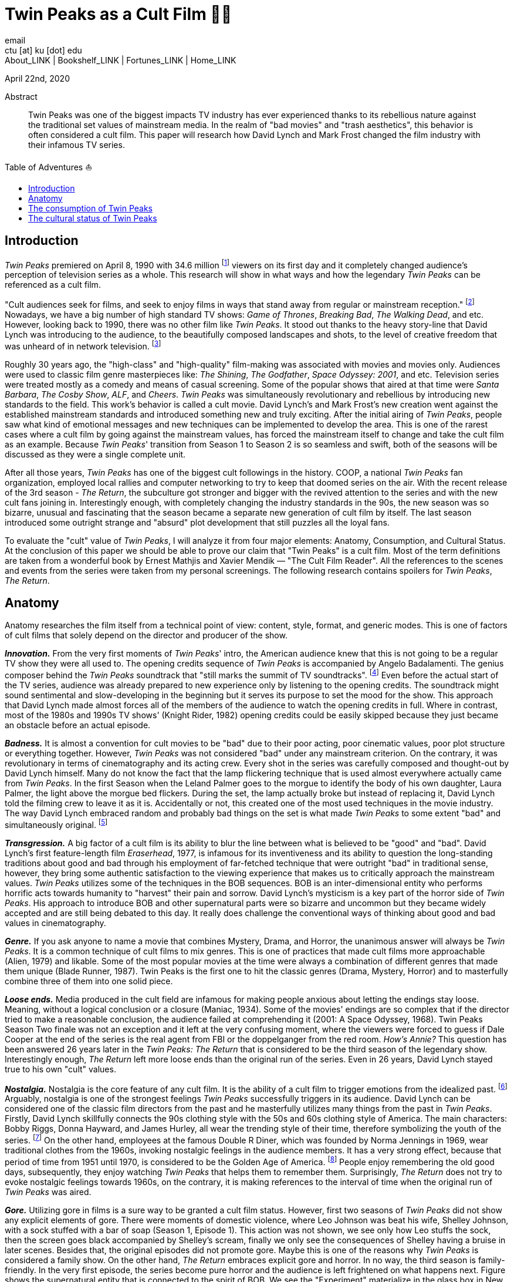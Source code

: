 = Twin Peaks as a Cult Film 🌲🌲
email <ctu [at] ku [dot] edu>
About_LINK | Bookshelf_LINK | Fortunes_LINK | Home_LINK
:toc: preamble
:toclevels: 4
:toc-title: Table of Adventures ⛵
:nofooter:
:experimental:
:figure-caption:

April 22nd, 2020

[abstract]
.Abstract


Twin Peaks was one of the biggest impacts TV industry has ever
experienced thanks to its rebellious nature against the traditional set
values of mainstream media. In the realm of "bad movies" and "trash
aesthetics", this behavior is often considered a cult film. This paper
will research how David Lynch and Mark Frost changed the film industry
with their infamous TV series.

== Introduction

_Twin Peaks_ premiered on April 8, 1990 with 34.6 million
footnote:[TV-aholic's TV Blog, Ratings Archive - April 2, 1990] viewers
on its first day and it completely changed audience's perception of
television series as a whole. This research will show in what ways and
how the legendary _Twin Peaks_ can be referenced as a cult film.

"Cult audiences seek for films, and seek to enjoy films in ways that
stand away from regular or mainstream reception." footnote:[The Cult
Film Reader, Ernest Mathijs and Xavier Mendik, 2008, pp5-6] Nowadays, we
have a big number of high standard TV shows: _Game of Thrones_,
_Breaking Bad_, _The_ _Walking Dead_, and etc. However, looking back to
1990, there was no other film like _Twin Peaks_. It stood out thanks to
the heavy story-line that David Lynch was introducing to the audience,
to the beautifully composed landscapes and shots, to the level of
creative freedom that was unheard of in network television.
footnote:[Full of secrets: Critical approaches to Twin Peaks, Lavery,
David, 1995]

Roughly 30 years ago, the "high-class" and "high-quality" film-making
was associated with movies and movies only. Audiences were used to
classic film genre masterpieces like: _The Shining_, _The Godfather_,
_Space Odyssey: 2001_, and etc. Television series were treated mostly as
a comedy and means of casual screening. Some of the popular shows that
aired at that time were _Santa Barbara_, _The Cosby Show_, _ALF_, and
_Cheers_. _Twin Peaks_ was simultaneously revolutionary and rebellious
by introducing new standards to the field. This work's behavior is
called a cult movie. David Lynch's and Mark Frost's new creation went
against the established mainstream standards and introduced something
new and truly exciting. After the initial airing of _Twin Peaks_, people
saw what kind of emotional messages and new techniques can be
implemented to develop the area. This is one of the rarest cases where a
cult film by going against the mainstream values, has forced the
mainstream itself to change and take the cult film as an example.
Because _Twin Peaks_' transition from Season 1 to Season 2 is so
seamless and swift, both of the seasons will be discussed as they were a
single complete unit.

After all those years, _Twin Peaks_ has one of the biggest cult
followings in the history. COOP, a national _Twin Peaks_ fan
organization, employed local rallies and computer networking to try to
keep that doomed series on the air. With the recent release of the 3rd
season - _The Return_, the subculture got stronger and bigger with the
revived attention to the series and with the new cult fans joining in.
Interestingly enough, with completely changing the industry standards in
the 90s, the new season was so bizarre, unusual and fascinating that the
season became a separate new generation of cult film by itself. The last
season introduced some outright strange and "absurd" plot development
that still puzzles all the loyal fans.

To evaluate the "cult" value of _Twin Peaks_, I will analyze it from
four major elements: Anatomy, Consumption, and Cultural Status. At the
conclusion of this paper we should be able to prove our claim that "Twin
Peaks" is a cult film. Most of the term definitions are taken from a
wonderful book by Ernest Mathjis and Xavier Mendik — "The Cult Film
Reader". All the references to the scenes and events from the series
were taken from my personal screenings. The following research contains
spoilers for _Twin Peaks_, _The Return_.

== Anatomy

Anatomy researches the film itself from a technical point of view:
content, style, format, and generic modes. This is one of factors of
cult films that solely depend on the director and producer of the show.

*_Innovation._* From the very first moments of _Twin Peaks_' intro, the
American audience knew that this is not going to be a regular TV show
they were all used to. The opening credits sequence of _Twin Peaks_ is
accompanied by Angelo Badalamenti. The genius composer behind the _Twin
Peaks_ soundtrack that "still marks the summit of TV soundtracks".
footnote:[Twin Peaks still marks the summit of TV soundtracks, The
Guardian] Even before the actual start of the TV series, audience was
already prepared to new experience only by listening to the opening
credits. The soundtrack might sound sentimental and slow-developing in
the beginning but it serves its purpose to set the mood for the show.
This approach that David Lynch made almost forces all of the members of
the audience to watch the opening credits in full. Where in contrast,
most of the 1980s and 1990s TV shows' (Knight Rider, 1982) opening
credits could be easily skipped because they just became an obstacle
before an actual episode.

*_Badness._* It is almost a convention for cult movies to be "bad" due
to their poor acting, poor cinematic values, poor plot structure or
everything together. However, _Twin Peaks_ was not considered "bad"
under any mainstream criterion. On the contrary, it was revolutionary in
terms of cinematography and its acting crew. Every shot in the series
was carefully composed and thought-out by David Lynch himself. Many do
not know the fact that the lamp flickering technique that is used almost
everywhere actually came from _Twin Peaks_. In the first Season when the
Leland Palmer goes to the morgue to identify the body of his own
daughter, Laura Palmer, the light above the morgue bed flickers. During
the set, the lamp actually broke but instead of replacing it, David
Lynch told the filming crew to leave it as it is. Accidentally or not,
this created one of the most used techniques in the movie industry. The
way David Lynch embraced random and probably bad things on the set is
what made _Twin Peaks_ to some extent "bad" and simultaneously original.
footnote:[Why WERE the Lights Always Flickering in ‘Twin Peaks’?,
Indiewire]

*_Transgression._* A big factor of a cult film is its ability to blur
the line between what is believed to be "good" and "bad". David Lynch's
first feature-length film _Eraserhead_, 1977, is infamous for its
inventiveness and its ability to question the long-standing traditions
about good and bad through his employment of far-fetched technique that
were outright "bad" in traditional sense, however, they bring some
authentic satisfaction to the viewing experience that makes us to
critically approach the mainstream values. _Twin Peaks_ utilizes some of
the techniques in the BOB sequences. BOB is an inter-dimensional entity
who performs horrific acts towards humanity to "harvest" their pain and
sorrow. David Lynch's mysticism is a key part of the horror side of
_Twin Peaks_. His approach to introduce BOB and other supernatural parts
were so bizarre and uncommon but they became widely accepted and are
still being debated to this day. It really does challenge the
conventional ways of thinking about good and bad values in
cinematography.

*_Genre._* If you ask anyone to name a movie that combines Mystery,
Drama, and Horror, the unanimous answer will always be _Twin Peaks_. It
is a common technique of cult films to mix genres. This is one of
practices that made cult films more approachable (Alien, 1979) and
likable. Some of the most popular movies at the time were always a
combination of different genres that made them unique (Blade Runner,
1987). Twin Peaks is the first one to hit the classic genres (Drama,
Mystery, Horror) and to masterfully combine three of them into one solid
piece.

*_Loose ends._* Media produced in the cult field are infamous for making
people anxious about letting the endings stay loose. Meaning, without a
logical conclusion or a closure (Maniac, 1934). Some of the movies'
endings are so complex that if the director tried to make a reasonable
conclusion, the audience failed at comprehending it (2001: A Space
Odyssey, 1968). Twin Peaks Season Two finale was not an exception and it
left at the very confusing moment, where the viewers were forced to
guess if Dale Cooper at the end of the series is the real agent from FBI
or the doppelganger from the red room. _How's Annie?_ This question has
been answered 26 years later in the _Twin Peaks: The Return_ that is
considered to be the third season of the legendary show. Interestingly
enough, _The Return_ left more loose ends than the original run of the
series. Even in 26 years, David Lynch stayed true to his own "cult"
values.

*_Nostalgia._* Nostalgia is the core feature of any cult film. It is the
ability of a cult film to trigger emotions from the idealized past.
footnote:[Nostalgia: a Neuropsychiatric Understanding, Skidelsky,
Robert, 2009] Arguably, nostalgia is one of the strongest feelings _Twin
Peaks_ successfully triggers in its audience. David Lynch can be
considered one of the classic film directors from the past and he
masterfully utilizes many things from the past in _Twin Peaks_. Firstly,
David Lynch skillfully connects the 90s clothing style with the 50s and
60s clothing style of America. The main characters: Bobby Riggs, Donna
Hayward, and James Hurley, all wear the trending style of their time,
therefore symbolizing the youth of the series. footnote:[Style Guide:
The Looks That Made Twin Peaks, Paste Magazine] On the other hand,
employees at the famous Double R Diner, which was founded by Norma
Jennings in 1969, wear traditional clothes from the 1960s, invoking
nostalgic feelings in the audience members. It has a very strong effect,
because that period of time from 1951 until 1970, is considered to be
the Golden Age of America. footnote:[Keynes: The Return of the Master,
Skidelsky, Robert, 2009] People enjoy remembering the old good days,
subsequently, they enjoy watching _Twin Peaks_ that helps them to
remember them. Surprisingly, _The Return_ does not try to evoke
nostalgic feelings towards 1960s, on the contrary, it is making
references to the interval of time when the original run of _Twin Peaks_
was aired.

*_Gore._* Utilizing gore in films is a sure way to be granted a cult
film status. However, first two seasons of _Twin Peaks_ did not show any
explicit elements of gore. There were moments of domestic violence,
where Leo Johnson was beat his wife, Shelley Johnson, with a sock
stuffed with a bar of soap (Season 1, Episode 1). This action was not
shown, we see only how Leo stuffs the sock, then the screen goes black
accompanied by Shelley's scream, finally we only see the consequences of
Shelley having a bruise in later scenes. Besides that, the original
episodes did not promote gore. Maybe this is one of the reasons why
_Twin Peaks_ is considered a family show. On the other hand, _The
Return_ embraces explicit gore and horror. In no way, the third season
is family-friendly. In the very first episode, the series become pure
horror and the audience is left frightened on what happens next. Figure
shows the supernatural entity that is connected to the spirit of BOB. We
see the "Experiment" materialize in the glass box in New York, violently
killing the couple on the couch by hacking them to death. Figure shows
"The arm", who transformed from a little man in a red suit to an
electric tree that whispers in backward riddles. Finally, Figure shows a
brutal execution that was carried out by Dale Cooper's doppelganger. The
figures below show how over the years, David Lynch embraced gore,
violence, and mysticism into his work.

.Experiment
image::exper.png[Experiment, link="exper.png"]

.The Arm
image::tree.png[The Arm, link="tree.png"]

.Darya
image::darya.png[Darya, link="darya.png"]

== The consumption of Twin Peaks

The way cult films are received by an audience differs drastically from
the way mainstream films are received. Cult films do not concentrate on
getting box office figures or mass audiences, although there are some
exceptions (Herschell Gordon Lewis). In this current scope, _Twin Peaks_
is a really interesting case to investigate. The show is one of the most
beloved and critically acclaimed TV series ever made. Right before the
initial air of the "Pilot" episode, Media Analyst Paul Schulman said, "I
don't think it has a chance of succeeding. It is not commercial, it is
radically different from what we as viewers are accustomed to seeing,
there's no one in the show to root for." footnote:[High Hopes for Twin
Peaks, Roush, Matt, 1990, USA Today] It was reasonable to think this way
because both _The Colbys_ spin-off and _Dynasty_ failed at the same time
slot that _Twin Peaks_ had, Thursday nights. From its release, everyone
in the time knew what _Twin Peaks_ was. 34.6 rating on the first day
made it ABC's most successful show of the 1990s. David Lynch's and Mark
Frost's show was ranked among the Top 25 Cult Shows and Top 50
Television Programs of All Time by _TV Guide_ footnote:[Twin Peaks,
AMERICAN TELEVISION SHOW, Encyclopædia Britannica] and was nominated as
one of the 100 Best TV shows in history. footnote:[All-TIME 100 TV
Shows, TIME] Actually, _Twin Peaks_ is in every top TV shows listings,
which indicates what a massive success it was. If it a TV show got all
this attention from the mainstream media, is it still "cult"? Yes, it
is. _Twin Peaks_ has one of the biggest cult followings of any TV show.
No other fan base of a TV show lasted for more than 25 years and still
trying to unravel mysteries and secrets that directors put into the
series.

*_Active celebration, community, liveness, and commitment._* The
followers of _Twin Peaks_ fan base and cult is massive to say the least.
We have COOP, a national _Twin Peaks_ fan organization With the new era
of the Internet, loyal fans from all around the world came together and
formed communities like: Twin Peaks Wikia, biggest website that is
solely dedicated to the series. It has transcripts for all episodes,
separate web pages for characters, events, places, and theories about
the show. The website is purely community-driven, meaning that fans
gather together and produce new material for the show just because of
their devotion to it. footnote:[Twin Peaks Wiki | FANDOM powered by
Wikia] _Twin Peaks_ also has a separate page on Reddit, most influential
discussion board service. With over 76 thousand footnote:[r/twinpeaks,
Reddit] readers, the community makes hundreds pages long discussions
about new episodes, new theories, and new revelations. This community
does not seem to wish stopping. Every day, new questions are being asked
and more answers are needed.

== The cultural status of Twin Peaks

Sometimes, cults films can be regarded as "strange" and even "weird" due
to their use of unusual and often inappropriate techniques. Casual or
uneducated audience may jsut disregard it as a flick or a trick used by
directors, however, some cases and _Twin Peaks_ especially, carry a very
important task of critically analyzing and criticizing current cultural
status, society structure, or topics that people usually do not openly
discuss.

*_Strangeness and Allegory._* One of the factors may be the location of
_Twin Peaks_ as a city. Filmed in a beautiful state of Washington near a
waterfall surrounded by famous douglas firs. Not every film features
such relaxing yet mysterious locations as David Lynch's and Mark Frost's
creation does. This is one of the important but subtle signs of
something odd and out of place. BOB, The Arm, Little Man, Red Room, and
etc. are the truly strange parts of the show that granted its cult
status.

*_Cultural sensitives and politics._* The status of a film as a cultural
representation is related to its cult reputation. The reputation of a
cult film increases as its cult fandom grows, its cult status is
becoming more culturally acceptable, and the meanings are becoming more
and more ambigiuos. Truly, the creators of _Twin Peaks_, David Lynch and
Mark Frost introduced to the world a TV show about a dead high school
beauty queen wrapped in a plastic on the beach, special FBI Agent
investigating the case while drinking the finest coffee with the best
cherry pie you could buy in a small town in the state of Washington that
is visited by out-of-the-world demonic creatures whose sole purpose is
to corrupt the residents of our fine small town. To the surprise of all
audiences members and even the cast, _Twin Peaks_ not only became a part
of history, it changed and it completely and permanently. footnote:[This
was once revealed to me in a dream]
TOMB
